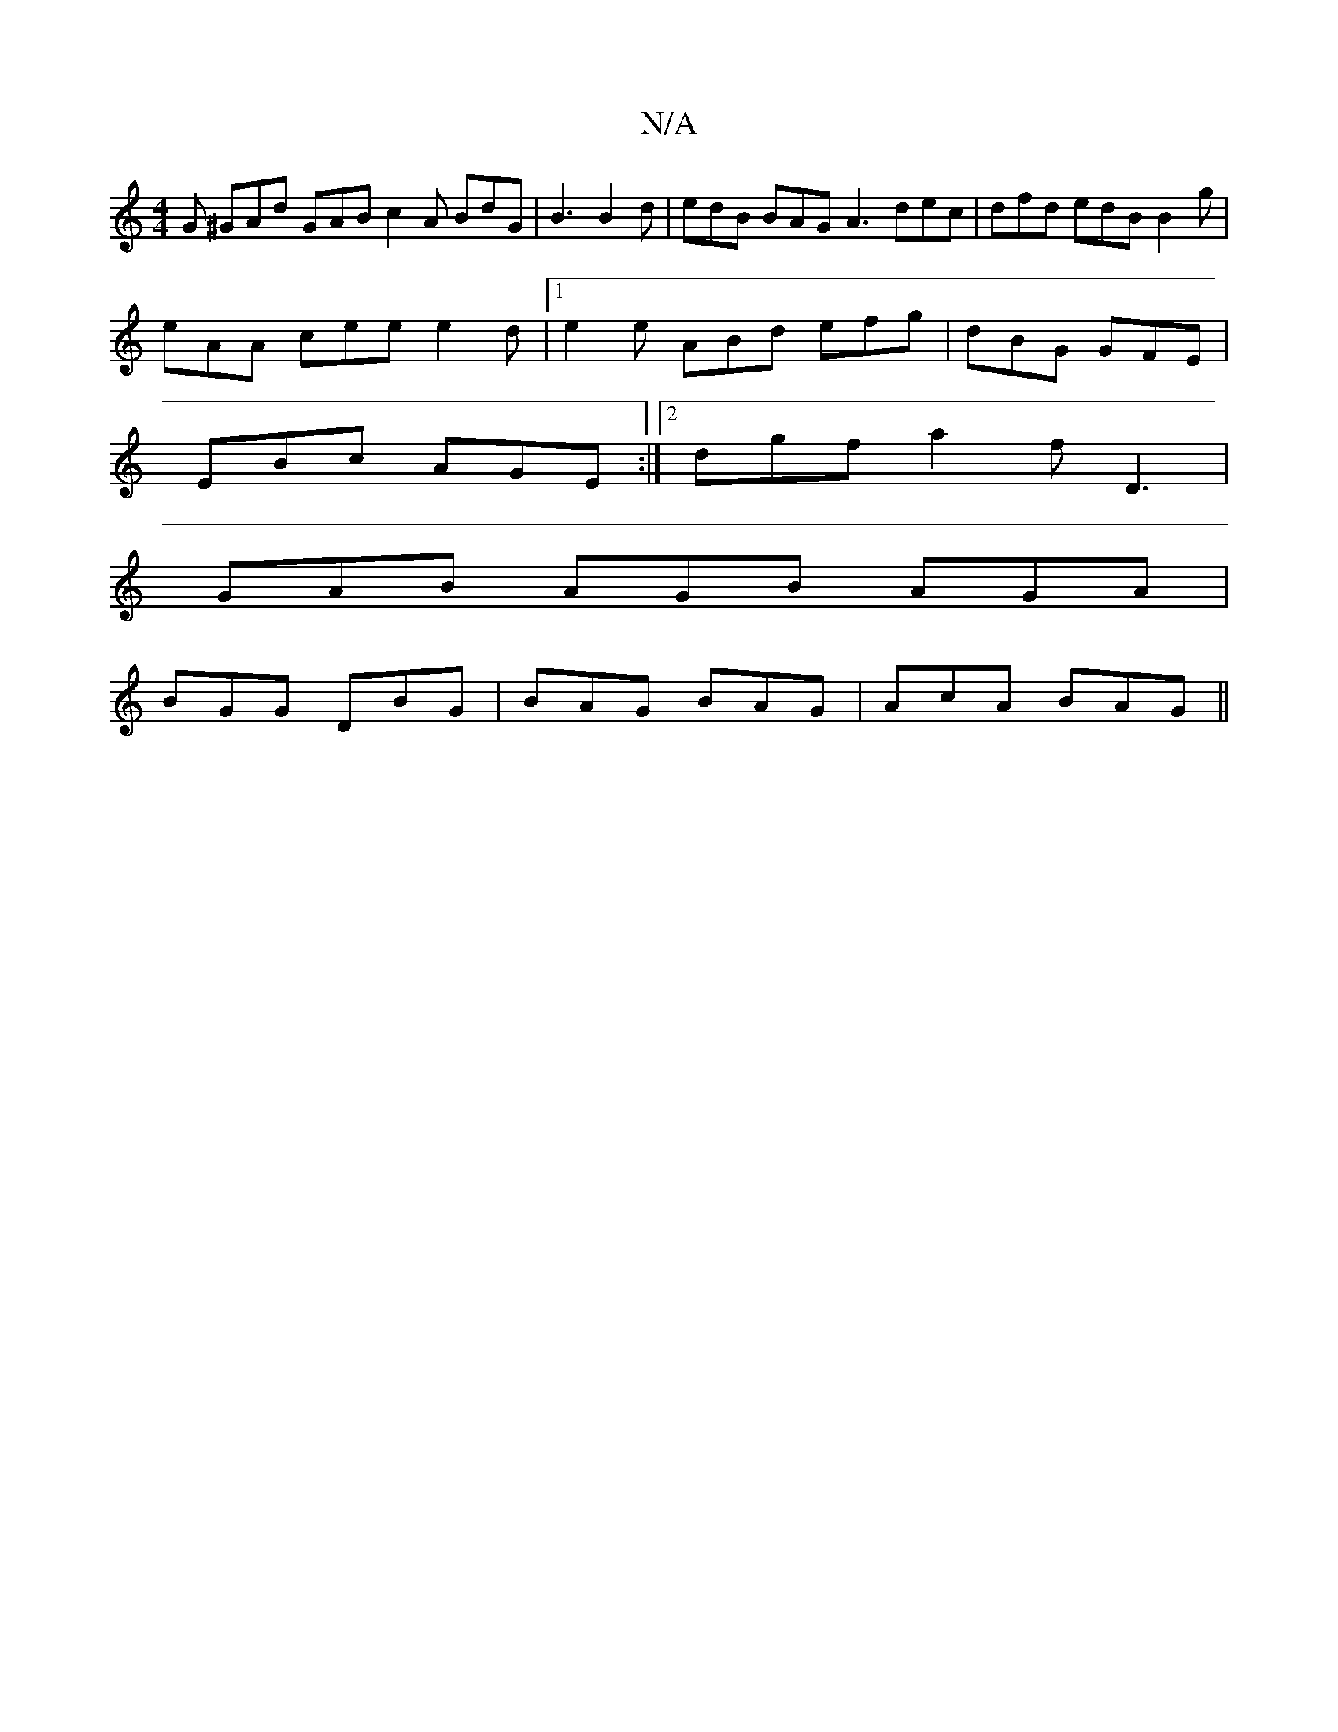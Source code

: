 X:1
T:N/A
M:4/4
R:N/A
K:Cmajor
2G ^GAd GAB c2 A BdG | B3 B2 d | edB BAG A3 dec | dfd edB B2 g |
eAA cee e2d|1 e2e ABd efg|dBG GFE|
EBc AGE:|2 dgf a2f D3|
GAB AGB AGA|
BGG DBG|BAG BAG|AcA BAG||

BED EDE E3 |:G3z EFE | dGB G3 | efe d